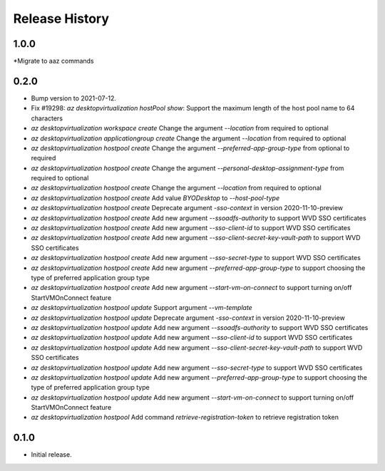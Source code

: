 .. :changelog:

Release History
===============

1.0.0
++++++
*Migrate to aaz commands

0.2.0
++++++
* Bump version to 2021-07-12.
* Fix #19298: `az desktopvirtualization hostPool show`: Support the maximum length of the host pool name to 64 characters
* `az desktopvirtualization workspace create` Change the argument `--location` from required to optional
* `az desktopvirtualization applicationgroup create` Change the argument `--location` from required to optional
* `az desktopvirtualization hostpool create` Change the argument `--preferred-app-group-type` from optional to required
* `az desktopvirtualization hostpool create` Change the argument `--personal-desktop-assignment-type` from required to optional
* `az desktopvirtualization hostpool create` Change the argument `--location` from required to optional
* `az desktopvirtualization hostpool create`  Add value `BYODesktop` to `--host-pool-type`
* `az desktopvirtualization hostpool create`  Deprecate argument `-sso-context` in version 2020-11-10-preview
* `az desktopvirtualization hostpool create`  Add new argument `--ssoadfs-authority` to support WVD SSO certificates
* `az desktopvirtualization hostpool create`  Add new argument `--sso-client-id` to support WVD SSO certificates
* `az desktopvirtualization hostpool create`  Add new argument `--sso-client-secret-key-vault-path` to support WVD SSO certificates
* `az desktopvirtualization hostpool create`  Add new argument `--sso-secret-type` to support WVD SSO certificates
* `az desktopvirtualization hostpool create`  Add new argument `--preferred-app-group-type` to support choosing the type of preferred application group type
* `az desktopvirtualization hostpool create`  Add new argument `--start-vm-on-connect` to support turning on/off StartVMOnConnect feature
* `az desktopvirtualization hostpool update` Support argument `--vm-template`
* `az desktopvirtualization hostpool update`  Deprecate argument `-sso-context` in version 2020-11-10-preview
* `az desktopvirtualization hostpool update`  Add new argument `--ssoadfs-authority` to support WVD SSO certificates
* `az desktopvirtualization hostpool update`  Add new argument `--sso-client-id` to support WVD SSO certificates
* `az desktopvirtualization hostpool update`  Add new argument `--sso-client-secret-key-vault-path` to support WVD SSO certificates
* `az desktopvirtualization hostpool update`  Add new argument `--sso-secret-type` to support WVD SSO certificates
* `az desktopvirtualization hostpool update`  Add new argument `--preferred-app-group-type` to support choosing the type of preferred application group type
* `az desktopvirtualization hostpool update`  Add new argument `--start-vm-on-connect` to support turning on/off StartVMOnConnect feature
* `az desktopvirtualization hostpool` Add command `retrieve-registration-token` to retrieve registration token

0.1.0
++++++
* Initial release.
